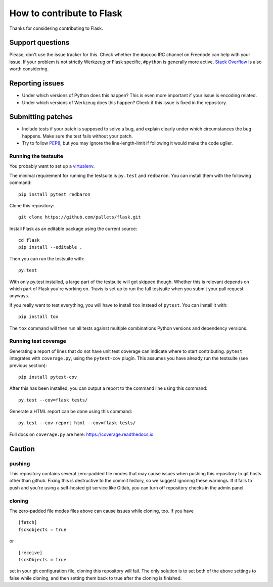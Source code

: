 ==========================
How to contribute to Flask
==========================

Thanks for considering contributing to Flask.

Support questions
=================

Please, don't use the issue tracker for this. Check whether the ``#pocoo`` IRC
channel on Freenode can help with your issue. If your problem is not strictly
Werkzeug or Flask specific, ``#python`` is generally more active.
`Stack Overflow <https://stackoverflow.com/>`_ is also worth considering.

Reporting issues
================

- Under which versions of Python does this happen? This is even more important
  if your issue is encoding related.

- Under which versions of Werkzeug does this happen? Check if this issue is
  fixed in the repository.

Submitting patches
==================

- Include tests if your patch is supposed to solve a bug, and explain
  clearly under which circumstances the bug happens. Make sure the test fails
  without your patch.

- Try to follow `PEP8 <http://legacy.python.org/dev/peps/pep-0008/>`_, but you
  may ignore the line-length-limit if following it would make the code uglier.


Running the testsuite
---------------------

You probably want to set up a `virtualenv
<https://virtualenv.readthedocs.io/en/latest/index.html>`_.

The minimal requirement for running the testsuite is ``py.test`` and ``redbaron``.  You can
install them with the following command::

    pip install pytest redbaron

Clone this repository::

    git clone https://github.com/pallets/flask.git

Install Flask as an editable package using the current source::

    cd flask
    pip install --editable .

Then you can run the testsuite with::

    py.test

With only py.test installed, a large part of the testsuite will get skipped
though.  Whether this is relevant depends on which part of Flask you're working
on.  Travis is set up to run the full testsuite when you submit your pull
request anyways.

If you really want to test everything, you will have to install ``tox`` instead
of ``pytest``. You can install it with::

    pip install tox

The ``tox`` command will then run all tests against multiple combinations
Python versions and dependency versions.

Running test coverage
---------------------
Generating a report of lines that do not have unit test coverage can indicate where
to start contributing.  ``pytest`` integrates with ``coverage.py``, using the ``pytest-cov``
plugin.  This assumes you have already run the testsuite (see previous section)::

    pip install pytest-cov

After this has been installed, you can output a report to the command line using this command::

    py.test --cov=flask tests/

Generate a HTML report can be done using this command::

    py.test --cov-report html --cov=flask tests/

Full docs on ``coverage.py`` are here: https://coverage.readthedocs.io

Caution
=======
pushing
-------
This repository contains several zero-padded file modes that may cause issues when pushing this repository to git hosts other than github. Fixing this is destructive to the commit history, so we suggest ignoring these warnings. If it fails to push and you're using a self-hosted git service like Gitlab, you can turn off repository checks in the admin panel.


cloning
-------
The zero-padded file modes files above can cause issues while cloning, too. If you have

::

    [fetch]
    fsckobjects = true

or

::

    [receive]
    fsckObjects = true


set in your git configuration file, cloning this repository will fail. The only solution is to set both of the above settings to false while cloning, and then setting them back to true after the cloning is finished.

